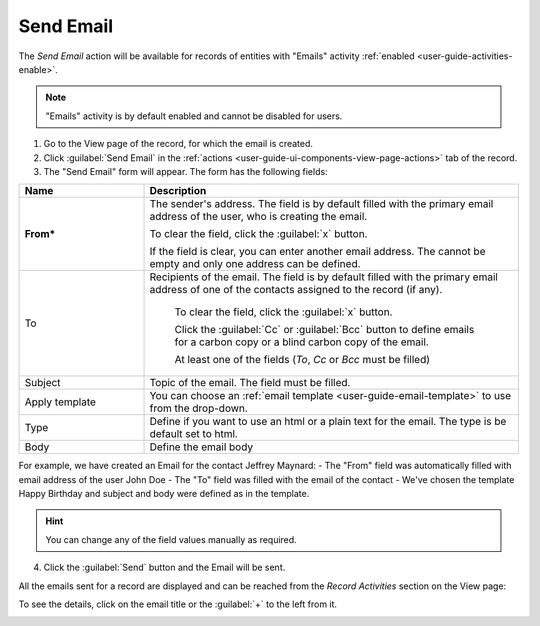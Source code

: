 .. _user-guide-activities-emails:

Send Email
==========

The *Send Email* action will be available for records of entities with "Emails" activity 
:ref:`enabled <user-guide-activities-enable>`.

.. note::

    "Emails" activity is by default enabled and cannot be disabled for users.

1. Go to the View page of the record, for which the email is created. 

2. Click :guilabel:`Send Email` in the :ref:`actions <user-guide-ui-components-view-page-actions>` tab of the record.

3. The "Send Email" form will appear. The form has the following fields:

.. csv-table::
  :header: "**Name**","**Description**"
  :widths: 10, 30

  "**From***","The sender's address. The field is by default filled with the primary email address of the user, who is
  creating the email. 
  
  To clear the field, click the :guilabel:`x` button. 
  
  If the field is clear, you can enter another email address. The cannot be empty and only one address can be defined."
  "To","Recipients of the email.  The field is by default filled with the primary email address of one of the contacts 
  assigned to the record (if any).

   To clear the field, click the :guilabel:`x` button. 
   
   Click the :guilabel:`Cc` or :guilabel:`Bcc` button to define emails for a carbon copy or a blind carbon copy of the 
   email.
   
   At least one of the fields (*To*, *Cc* or *Bcc* must be filled)"
   "Subject","Topic of the email. The field must be filled."
   "Apply template","You can choose an :ref:`email template <user-guide-email-template>` to use from the drop-down."
   "Type","Define if you want to use an html or a plain text for the email. The type is be default set to html."
   "Body","Define the email body"
   
For example, we have created an Email for the contact Jeffrey Maynard:
- The "From" field was automatically filled with email address of the user John Doe
- The "To" field was  filled with the email of the contact
- We've chosen the template Happy Birthday and subject and body were defined as in the template. 

.. image:: ./img/activities/send_email_ex.png  

.. hint::

    You can change any of the field values manually as required.
   
4. Click the  :guilabel:`Send` button and the Email will be sent.

All the emails sent for a record are displayed and can be reached from the *Record Activities* section on the View page:

.. image:: ./img/activities/send_email_view.png

To see the details, click on the email title or the :guilabel:`+` to the left from it.

.. image:: ./img/activities/send_email_view_detailed.png
